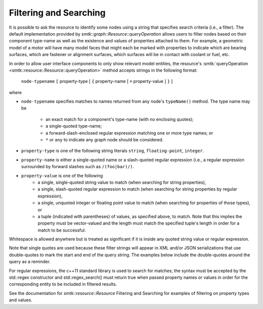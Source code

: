 Filtering and Searching
=======================

It is possible to ask the resource to identify some nodes using a
string that specifies search criteria (i.e., a filter). The
default implementation provided by
`smtk::graph::Resource::queryOperation` allows users to filter
nodes based on their component type-name as well as the existence and
values of properties attached to them.  For example, a geometric
model of a motor will have many model faces that might each be
marked with properties to indicate which are bearing surfaces,
which are fastener or alignment surfaces, which surfaces will be
in contact with coolant or fuel, etc.

In order to allow user interface components to only show relevant
model entities, the resource's :smtk:`queryOperation
<smtk::resource::Resource::queryOperation>` method accepts strings in
the following format:

    ``node-typename`` ``[`` property-type [ ``{`` property-name [
    ``=`` property-value ] ``}`` ]

where

+ ``node-typename`` specifies matches to names returned from any
  node's ``typeName()`` method. The type name may be

    + an exact match for a component's type-name (with no enclosing quotes);
    + a single-quoted type-name;
    + a forward-slash-enclosed regular expression matching one or more type names; or
    + ``*`` or ``any`` to indicate any graph node should be considered.

+ ``property-type`` is one of the following string literals
  ``string``, ``floating-point``, ``integer``.
+ ``property-name`` is either a single-quoted name or a slash-quoted
  regular expression (i.e., a regular expression surrounded by forward
  slashes such as ``/(foo|bar)/)``.
+ ``property-value`` is one of the following
    + a single, single-quoted string value to match (when searching
      for string properties),
    + a single, slash-quoted regular expression to match (when
      searching for string properties by regular expression),
    + a single, unquoted integer or floating point value to match
      (when searching for properties of those types), or
    + a tuple (indicated with parentheses) of values, as specified
      above, to match. Note that this implies the property must be
      vector-valued and the length must match the specified tuple's
      length in order for a match to be successful.

Whitespace is allowed anywhere but is treated as significant if it is
inside any quoted string value or regular expression.

Note that single quotes are used because these filter strings will
appear in XML and/or JSON serializations that use double-quotes to
mark the start and end of the query string.  The examples below
include the double-quotes around the query as a reminder.

For regular expressions, the c++11 standard library is used to search
for matches; the syntax must be accepted by the std::regex constructor
and std::regex_search() must return true when passed property names or
values in order for the corresponding entity to be included in
filtered results.

See the documentation for `smtk::resource::Resource` Filtering and
Searching for examples of filtering on property types and values.
